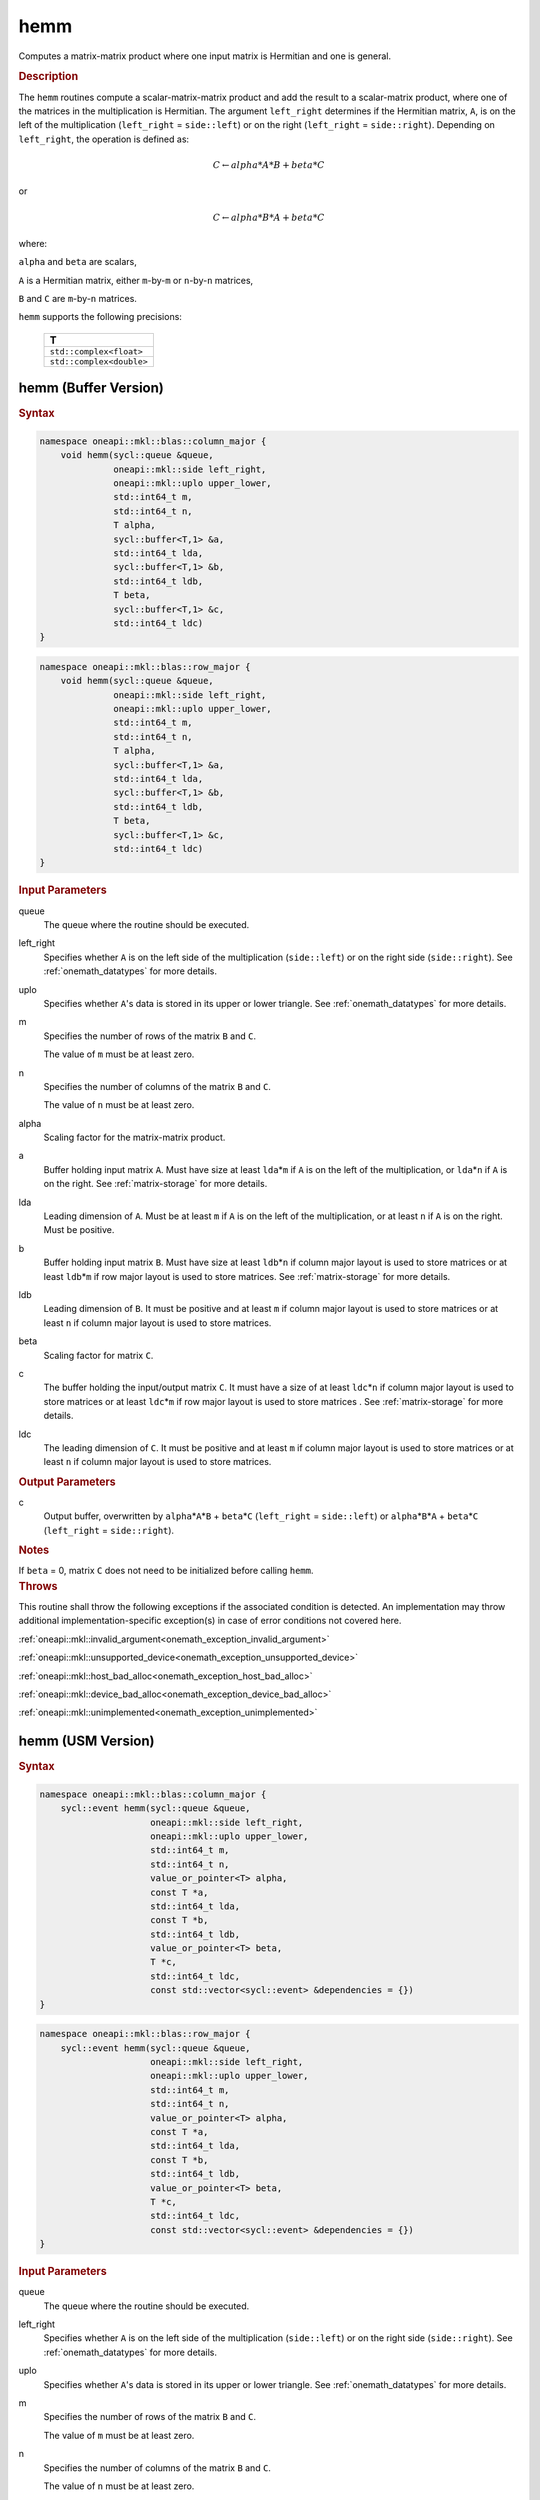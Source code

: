 .. SPDX-FileCopyrightText: 2019-2020 Intel Corporation
..
.. SPDX-License-Identifier: CC-BY-4.0

.. _onemath_blas_hemm:

hemm
====

Computes a matrix-matrix product where one input matrix is Hermitian
and one is general.

.. _onemath_blas_hemm_description:

.. rubric:: Description

The ``hemm`` routines compute a scalar-matrix-matrix product and add the
result to a scalar-matrix product, where one of the matrices in the
multiplication is Hermitian. The argument ``left_right`` determines
if the Hermitian matrix, ``A``, is on the left of the multiplication
(``left_right`` = ``side::left``) or on the right (``left_right`` =
``side::right``). Depending on ``left_right``, the operation is
defined as:

.. math::

      C \leftarrow alpha*A*B + beta*C

or

.. math::

      C \leftarrow alpha*B*A + beta*C

where:

``alpha`` and ``beta`` are scalars,

``A`` is a Hermitian matrix, either ``m``-by-``m`` or ``n``-by-``n``
matrices,

``B`` and ``C`` are ``m``-by-``n`` matrices.

``hemm`` supports the following precisions:

   .. list-table:: 
      :header-rows: 1

      * -  T 
      * -  ``std::complex<float>`` 
      * -  ``std::complex<double>`` 

.. _onemath_blas_hemm_buffer:

hemm (Buffer Version)
---------------------

.. rubric:: Syntax

.. code-block:: cpp

   namespace oneapi::mkl::blas::column_major {
       void hemm(sycl::queue &queue,
                 oneapi::mkl::side left_right,
                 oneapi::mkl::uplo upper_lower,
                 std::int64_t m,
                 std::int64_t n,
                 T alpha,
                 sycl::buffer<T,1> &a,
                 std::int64_t lda,
                 sycl::buffer<T,1> &b,
                 std::int64_t ldb,
                 T beta,
                 sycl::buffer<T,1> &c,
                 std::int64_t ldc)
   }
.. code-block:: cpp

   namespace oneapi::mkl::blas::row_major {
       void hemm(sycl::queue &queue,
                 oneapi::mkl::side left_right,
                 oneapi::mkl::uplo upper_lower,
                 std::int64_t m,
                 std::int64_t n,
                 T alpha,
                 sycl::buffer<T,1> &a,
                 std::int64_t lda,
                 sycl::buffer<T,1> &b,
                 std::int64_t ldb,
                 T beta,
                 sycl::buffer<T,1> &c,
                 std::int64_t ldc)
   }

.. container:: section

   .. rubric:: Input Parameters

   queue
      The queue where the routine should be executed.

   left_right
      Specifies whether ``A`` is on the left side of the multiplication
      (``side::left``) or on the right side (``side::right``). See :ref:`onemath_datatypes` for more details.

   uplo
      Specifies whether ``A``'s data is stored in its upper or lower
      triangle. See :ref:`onemath_datatypes` for more details.

   m
      Specifies the number of rows of the matrix ``B`` and ``C``.

      The value of ``m`` must be at least zero.

   n
      Specifies the number of columns of the matrix ``B`` and ``C``.

      The value of ``n`` must be at least zero.

   alpha
      Scaling factor for the matrix-matrix product.

   a
      Buffer holding input matrix ``A``. Must have size at least
      ``lda``\ \*\ ``m`` if ``A`` is on the left of the multiplication,
      or ``lda``\ \*\ ``n`` if ``A`` is on the right. See :ref:`matrix-storage`
      for more details.

   lda
      Leading dimension of ``A``. Must be at least ``m`` if ``A`` is on
      the left of the multiplication, or at least ``n`` if ``A`` is on
      the right. Must be positive.

   b
      Buffer holding input matrix ``B``. Must have size at least
      ``ldb``\ \*\ ``n`` if column major layout is
      used to store matrices or at least ``ldb``\ \*\ ``m`` if row
      major layout is used to store matrices. See :ref:`matrix-storage` for
      more details.

   ldb
      Leading dimension of ``B``. It must be positive and at least
      ``m`` if column major layout is used to store matrices or at
      least ``n`` if column major layout is used to store matrices.

   beta
      Scaling factor for matrix ``C``.

   c
      The buffer holding the input/output matrix ``C``. It must have a
      size of at least ``ldc``\ \*\ ``n`` if column major layout is
      used to store matrices or at least ``ldc``\ \*\ ``m`` if row
      major layout is used to store matrices . See :ref:`matrix-storage` for more details.

   ldc
      The leading dimension of ``C``. It must be positive and at least
      ``m`` if column major layout is used to store matrices or at
      least ``n`` if column major layout is used to store matrices.

.. container:: section

   .. rubric:: Output Parameters

   c
      Output buffer, overwritten by ``alpha``\ \*\ ``A``\ \*\ ``B`` +
      ``beta``\ \*\ ``C`` (``left_right`` = ``side::left``) or
      ``alpha``\ \*\ ``B``\ \*\ ``A`` + ``beta``\ \*\ ``C``
      (``left_right`` = ``side::right``).

.. container:: section

   .. rubric:: Notes

   If ``beta`` = 0, matrix ``C`` does not need to be initialized before
   calling ``hemm``.

.. container:: section

   .. rubric:: Throws

   This routine shall throw the following exceptions if the associated condition is detected. An implementation may throw additional implementation-specific exception(s) in case of error conditions not covered here.

   :ref:`oneapi::mkl::invalid_argument<onemath_exception_invalid_argument>`
       
   
   :ref:`oneapi::mkl::unsupported_device<onemath_exception_unsupported_device>`
       

   :ref:`oneapi::mkl::host_bad_alloc<onemath_exception_host_bad_alloc>`
       

   :ref:`oneapi::mkl::device_bad_alloc<onemath_exception_device_bad_alloc>`
       

   :ref:`oneapi::mkl::unimplemented<onemath_exception_unimplemented>`
      

.. _onemath_blas_hemm_usm:

hemm (USM Version)
------------------

.. rubric:: Syntax

.. code-block:: cpp

   namespace oneapi::mkl::blas::column_major {
       sycl::event hemm(sycl::queue &queue,
                        oneapi::mkl::side left_right,
                        oneapi::mkl::uplo upper_lower,
                        std::int64_t m,
                        std::int64_t n,
                        value_or_pointer<T> alpha,
                        const T *a,
                        std::int64_t lda,
                        const T *b,
                        std::int64_t ldb,
                        value_or_pointer<T> beta,
                        T *c,
                        std::int64_t ldc,
                        const std::vector<sycl::event> &dependencies = {})
   }
.. code-block:: cpp

   namespace oneapi::mkl::blas::row_major {
       sycl::event hemm(sycl::queue &queue,
                        oneapi::mkl::side left_right,
                        oneapi::mkl::uplo upper_lower,
                        std::int64_t m,
                        std::int64_t n,
                        value_or_pointer<T> alpha,
                        const T *a,
                        std::int64_t lda,
                        const T *b,
                        std::int64_t ldb,
                        value_or_pointer<T> beta,
                        T *c,
                        std::int64_t ldc,
                        const std::vector<sycl::event> &dependencies = {})
   }

.. container:: section

   .. rubric:: Input Parameters

   queue
      The queue where the routine should be executed.

   left_right
      Specifies whether ``A`` is on the left side of the
      multiplication (``side::left``) or on the right side
      (``side::right``). See :ref:`onemath_datatypes` for more details.

   uplo
      Specifies whether ``A``'s data is stored in its upper or lower
      triangle. See :ref:`onemath_datatypes` for more details.

   m
      Specifies the number of rows of the matrix ``B`` and ``C``.

      The value of ``m`` must be at least zero.

   n
      Specifies the number of columns of the matrix ``B`` and ``C``.

      The value of ``n`` must be at least zero.

   alpha
      Scaling factor for the matrix-matrix product. See :ref:`value_or_pointer` for more details.

   a
      Pointer to input matrix ``A``. Must have size at least
      ``lda``\ \*\ ``m`` if ``A`` is on the left of the
      multiplication, or ``lda``\ \*\ ``n`` if ``A`` is on the right.
      See :ref:`matrix-storage` for
      more details.

   lda
      Leading dimension of ``A``. Must be at least ``m`` if ``A`` is
      on the left of the multiplication, or at least ``n`` if ``A``
      is on the right. Must be positive.

   b
      Pointer to input matrix ``B``. Must have size at least
      ``ldb``\ \*\ ``n`` if column major layout is
      used to store matrices or at least ``ldb``\ \*\ ``m`` if row
      major layout is used to store matrices. See :ref:`matrix-storage` for
      more details.

   ldb
      Leading dimension of ``B``. It must be positive and at least
      ``m`` if column major layout is used to store matrices or at
      least ``n`` if column major layout is used to store matrices.

   beta
      Scaling factor for matrix ``C``. See :ref:`value_or_pointer` for more details.

   c
      The pointer to input/output matrix ``C``. It must have a
      size of at least ``ldc``\ \*\ ``n`` if column major layout is
      used to store matrices or at least ``ldc``\ \*\ ``m`` if row
      major layout is used to store matrices . See :ref:`matrix-storage` for more details.
      
   ldc
      The leading dimension of ``C``. It must be positive and at least
      ``m`` if column major layout is used to store matrices or at
      least ``n`` if column major layout is used to store matrices.

   dependencies
      List of events to wait for before starting computation, if any.
      If omitted, defaults to no dependencies.

.. container:: section

   .. rubric:: Output Parameters

   c
      Pointer to the output matrix, overwritten by
      ``alpha``\ \*\ ``A``\ \*\ ``B`` + ``beta``\ \*\ ``C``
      (``left_right`` = ``side::left``) or
      ``alpha``\ \*\ ``B``\ \*\ ``A`` + ``beta``\ \*\ ``C``
      (``left_right`` = ``side::right``).

.. container:: section

   .. rubric:: Notes

   If ``beta`` = 0, matrix ``C`` does not need to be initialized
   before calling ``hemm``.

.. container:: section

   .. rubric:: Return Values

   Output event to wait on to ensure computation is complete.

.. container:: section

   .. rubric:: Throws

   This routine shall throw the following exceptions if the associated condition is detected. An implementation may throw additional implementation-specific exception(s) in case of error conditions not covered here.

   :ref:`oneapi::mkl::invalid_argument<onemath_exception_invalid_argument>`
       
       
   
   :ref:`oneapi::mkl::unsupported_device<onemath_exception_unsupported_device>`
       

   :ref:`oneapi::mkl::host_bad_alloc<onemath_exception_host_bad_alloc>`
       

   :ref:`oneapi::mkl::device_bad_alloc<onemath_exception_device_bad_alloc>`
       

   :ref:`oneapi::mkl::unimplemented<onemath_exception_unimplemented>`
      

   **Parent topic:** :ref:`blas-level-3-routines`
